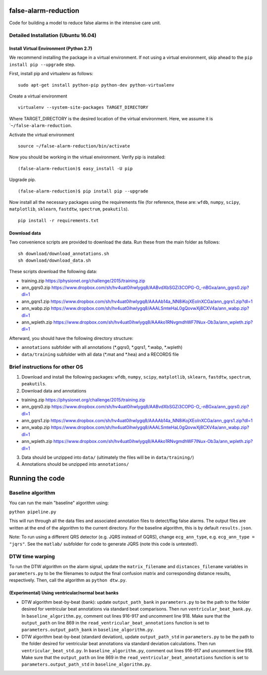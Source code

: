 false-alarm-reduction
=====================

|DOI|

Code for building a model to reduce false alarms in the intensive care
unit.

Detailed Installation (Ubuntu 16.04)
------------------------------------

Install Virtual Environment (Python 2.7)
~~~~~~~~~~~~~~~~~~~~~~~~~~~~~~~~~~~~~~~~

We recommend installing the package in a virtual environment. If not
using a virtual environment, skip ahead to the
``pip install pip --upgrade`` step.

First, install pip and virtualenv as follows:

::

    sudo apt-get install python-pip python-dev python-virtualenv

Create a virtual environment

::

    virtualenv --system-site-packages TARGET_DIRECTORY

Where TARGET\_DIRECTORY is the desired location of the virtual
environment. Here, we assume it is \`\ ``~/false-alarm-reduction``.

Activate the virtual environment

::

    source ~/false-alarm-reduction/bin/activate

Now you should be working in the virtual environment. Verify pip is
installed:

::

    (false-alarm-reduction)$ easy_install -U pip

Upgrade pip.

::

    (false-alarm-reduction)$ pip install pip --upgrade

Now install all the necessary packages using the requirements file (for
reference, these are: ``wfdb``, ``numpy``, ``scipy``, ``matplotlib``,
``sklearn``, ``fastdtw``, ``spectrum``, ``peakutils``).

::

    pip install -r requirements.txt

Download data
~~~~~~~~~~~~~

Two convenience scripts are provided to download the data. Run these
from the main folder as follows:

::

    sh download/download_annotations.sh
    sh download/download_data.sh

These scripts download the following data:

-  training.zip https://physionet.org/challenge/2015/training.zip
-  ann\_gqrs0.zip
   https://www.dropbox.com/sh/hv4uat0ihwlygq8/AABvdXbSGZi3COPG-O\_-nBGxa/ann\_gqrs0.zip?dl=1
-  ann\_gqrs1.zip
   https://www.dropbox.com/sh/hv4uat0ihwlygq8/AAAAb14a\_NN8iKojXEoInXCGa/ann\_gqrs1.zip?dl=1
-  ann\_wabp.zip
   https://www.dropbox.com/sh/hv4uat0ihwlygq8/AAALSmteHaL0gQovwXj8CXV4a/ann\_wabp.zip?dl=1
-  ann\_wpleth.zip
   https://www.dropbox.com/sh/hv4uat0ihwlygq8/AAAko1RNvgmdhWF7lNux-Ob3a/ann\_wpleth.zip?dl=1

Afterward, you should have the following directory structure:

-  ``annotations`` subfolder with all annotations (*.gqrs0, *.gqrs1,
   *.wabp, *.wpleth)
-  ``data/training`` subfolder with all data (*.mat and *.hea) and a
   RECORDS file

Brief instructions for other OS
-------------------------------

1. Download and install the following packages: ``wfdb``, ``numpy``,
   ``scipy``, ``matplotlib``, ``sklearn``, ``fastdtw``, ``spectrum``,
   ``peakutils``.
2. Download data and annotations

-  training.zip https://physionet.org/challenge/2015/training.zip
-  ann\_gqrs0.zip
   https://www.dropbox.com/sh/hv4uat0ihwlygq8/AABvdXbSGZi3COPG-O\_-nBGxa/ann\_gqrs0.zip?dl=1
-  ann\_gqrs1.zip
   https://www.dropbox.com/sh/hv4uat0ihwlygq8/AAAAb14a\_NN8iKojXEoInXCGa/ann\_gqrs1.zip?dl=1
-  ann\_wabp.zip
   https://www.dropbox.com/sh/hv4uat0ihwlygq8/AAALSmteHaL0gQovwXj8CXV4a/ann\_wabp.zip?dl=1
-  ann\_wpleth.zip
   https://www.dropbox.com/sh/hv4uat0ihwlygq8/AAAko1RNvgmdhWF7lNux-Ob3a/ann\_wpleth.zip?dl=1

3. Data should be unzipped into ``data/`` (ultimately the files will be
   in ``data/training/``)
4. Annotations should be unzipped into ``annotations/``

Running the code
================

Baseline algorithm
------------------

You can run the main "baseline" algorithm using:

``python pipeline.py``

This will run through all the data files and associated annotation files
to detect/flag false alarms. The output files are written at the end of
the algorithm to the current directory. For the baseline algorithm, this
is by default ``results.json``.

Note: To run using a different QRS detector (e.g. JQRS instead of GQRS),
change ``ecg_ann_type``, e.g. ``ecg_ann_type = "jqrs"``. See the
``matlab/`` subfolder for code to generate JQRS (note this code is
untested!).

DTW time warping
----------------

To run the DTW algorithm on the alarm signal, update the
``matrix_filename`` and ``distances_filename`` variables in
``parameters.py`` to be the filenames to output the final confusion
matrix and corresponding distance results, respectively. Then, call the
algorithm as ``python dtw.py``.

(Experimental) Using ventricular/normal beat banks
~~~~~~~~~~~~~~~~~~~~~~~~~~~~~~~~~~~~~~~~~~~~~~~~~~

-  DTW algorithm beat-by-beat (bank): update ``output_path_bank`` in
   ``parameters.py`` to be the path to the folder desired for
   ventricular beat annotations via standard beat comparisons. Then run
   ``ventricular_beat_bank.py``. In ``baseline_algorithm.py``, comment
   out lines 916-917 and uncomment line 918. Make sure that the
   ``output_path`` on line 869 in the
   ``read_ventricular_beat_annotations`` function is set to
   ``parameters.output_path_bank`` in ``baseline_algorithm.py``.
-  DTW algorithm beat-by-beat (standard deviation), update
   ``output_path_std`` in ``parameters.py`` to be the path to the folder
   desired for ventricular beat annotations via standard deviation
   calculations. Then run ``ventricular_beat_std.py``. In
   ``baseline_algorithm.py``, comment out lines 916-917 and uncomment
   line 918. Make sure that the ``output_path`` on line 869 in the
   ``read_ventricular_beat_annotations`` function is set to
   ``parameters.output_path_std`` in ``baseline_algorithm.py``.

.. |DOI| image:: https://zenodo.org/badge/59120353.svg
   :target: https://zenodo.org/badge/latestdoi/59120353
